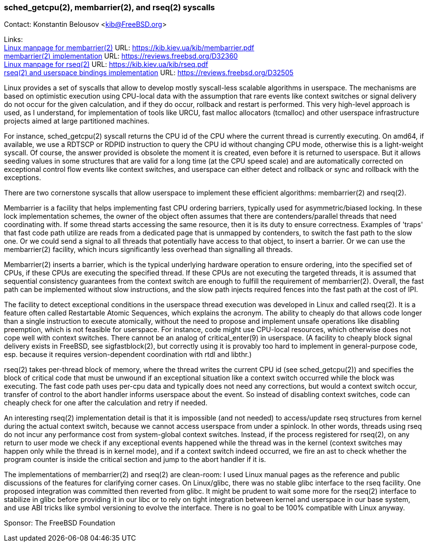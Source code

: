 === sched_getcpu(2), membarrier(2), and rseq(2) syscalls

Contact: Konstantin Belousov <kib@FreeBSD.org>

Links: +
link:https://kib.kiev.ua/kib/membarrier.pdf[Linux manpage for membarrier(2)] URL: link:https://kib.kiev.ua/kib/membarrier.pdf[https://kib.kiev.ua/kib/membarrier.pdf] +
link:https://reviews.freebsd.org/D32360[membarrier(2) implementation] URL: link:https://reviews.freebsd.org/D32360[https://reviews.freebsd.org/D32360] +
link:https://kib.kiev.ua/kib/rseq.pdf[Linux manpage for rseq(2)] URL: link:https://kib.kiev.ua/kib/rseq.pdf[https://kib.kiev.ua/kib/rseq.pdf] +
link:https://reviews.freebsd.org/D32505[rseq(2) and userspace bindings implementation] URL: link:https://reviews.freebsd.org/D32505[https://reviews.freebsd.org/D32505]

Linux provides a set of syscalls that allow to develop mostly
syscall-less scalable algorithms in userspace.  The mechanisms are
based on optimistic execution using CPU-local data with the assumption that
rare events like context switches or signal delivery do not occur
for the given calculation, and if they do occur, rollback and restart
is performed.  This very high-level approach is used, as I understand,
for implementation of tools like URCU, fast malloc allocators
(tcmalloc) and other userspace infrastructure projects aimed at
large partitioned machines.

For instance, sched_getcpu(2) syscall returns the CPU id of the CPU
where the current thread is currently executing.  On amd64, if
available, we use a RDTSCP or RDPID instruction to query the CPU id without
changing CPU mode, otherwise this is a light-weight syscall.  Of
course, the answer provided is obsolete the moment it is created,
even before it is returned to userspace.  But it allows seeding values
in some structures that are valid for a long time (at the
CPU speed scale) and are automatically corrected on exceptional
control flow events like context switches, and userspace can either detect
and rollback or sync and rollback with the exceptions.

There are two cornerstone syscalls that allow userspace to implement
these efficient algorithms: membarrier(2) and rseq(2).

Membarrier is a facility that helps implementing fast CPU ordering
barriers, typically used for asymmetric/biased locking.  In these lock
implementation schemes, the owner of the object often assumes that there
are contenders/parallel threads that need coordinating with.  If some
thread starts accessing the same resource, then it is its duty to
ensure correctness.  Examples of 'traps' that fast code path
utilize are reads from a dedicated page that is unmapped by contenders,
to switch the fast path to the slow one.  Or we could send a signal to all
threads that potentially have access to that object, to insert a
barrier.  Or we can use the membarrier(2) facility, which incurs
significantly less overhead than signalling all threads.

Membarrier(2) inserts a barrier, which is the typical underlying
hardware operation to ensure ordering, into the specified set of CPUs,
if these CPUs are executing the specified thread.  If these CPUs are not executing
the targeted threads, it is assumed that sequential consistency guarantees
from the context switch are enough to fulfill the requirement of
membarrier(2).  Overall, the fast path can be implemented without slow
instructions, and the slow path injects required fences into the fast path at
the cost of IPI.

The facility to detect exceptional conditions in the userspace thread
execution was developed in Linux and called rseq(2).  It is a feature
often called Restartable Atomic Sequences, which explains the acronym.
The ability to cheaply do that allows code longer than a single
instruction to execute atomically, without the need to propose and
implement unsafe operations like disabling preemption, which is not
feasible for userspace.  For instance, code might use CPU-local
resources, which otherwise does not cope well with context switches.
There cannot be an analog of critical_enter(9) in userspace.  (A
facility to cheaply block signal delivery exists in FreeBSD, see
sigfastblock(2), but correctly using it is provably too hard to
implement in general-purpose code, esp. because it requires
version-dependent coordination with rtdl and libthr.)

rseq(2) takes per-thread block of memory, where the thread writes the
current CPU id (see sched_getcpu(2)) and specifies the block of
critical code that must be unwound if an exceptional situation like a
context switch occurred while the block was executing.  The fast code
path uses per-cpu data and typically does not need any corrections,
but would a context switch occur, transfer of control to the abort
handler informs userspace about the event.  So instead of disabling
context switches, code can cheaply check for one after the calculation
and retry if needed.

An interesting rseq(2) implementation detail is that it is
impossible (and not needed) to access/update rseq structures from
kernel during the actual context switch, because we cannot access
userspace from under a spinlock.  In other words,
threads using rseq do not incur any performance cost from
system-global context switches.  Instead, if the process registered for
rseq(2), on any return to user mode we check if any exceptional
events happened while the thread was in the kernel (context switches may happen
only while the thread is in kernel mode), and if a context switch indeed
occurred, we fire an ast to check whether the program counter is inside the
critical section and jump to the abort handler if it is.

The implementations of membarrier(2) and rseq(2) are clean-room: I used
Linux manual pages as the reference and public discussions of the
features for clarifying corner cases.  On Linux/glibc, there was no
stable glibc interface to the rseq facility.  One proposed integration was
committed then reverted from glibc.  It might be prudent to wait
some more for the rseq(2) interface to stabilize in glibc before providing
it in our libc or to rely on tight integration between kernel
and userspace in our base system, and use ABI tricks like symbol
versioning to evolve the interface.  There is no goal to be 100%
compatible with Linux anyway.

Sponsor: The FreeBSD Foundation
